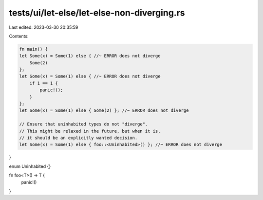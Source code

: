tests/ui/let-else/let-else-non-diverging.rs
===========================================

Last edited: 2023-03-30 20:35:59

Contents:

.. code-block:: rs

    fn main() {
    let Some(x) = Some(1) else { //~ ERROR does not diverge
        Some(2)
    };
    let Some(x) = Some(1) else { //~ ERROR does not diverge
        if 1 == 1 {
            panic!();
        }
    };
    let Some(x) = Some(1) else { Some(2) }; //~ ERROR does not diverge

    // Ensure that uninhabited types do not "diverge".
    // This might be relaxed in the future, but when it is,
    // it should be an explicitly wanted decision.
    let Some(x) = Some(1) else { foo::<Uninhabited>() }; //~ ERROR does not diverge
}

enum Uninhabited {}

fn foo<T>() -> T {
    panic!()
}


